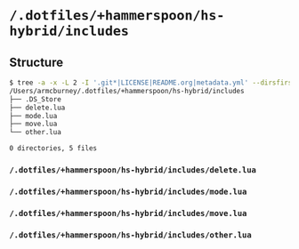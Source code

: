 * =/.dotfiles/+hammerspoon/hs-hybrid/includes=
** Structure
#+BEGIN_SRC bash
$ tree -a -x -L 2 -I '.git*|LICENSE|README.org|metadata.yml' --dirsfirst /Users/armcburney/.dotfiles/+hammerspoon/hs-hybrid/includes
/Users/armcburney/.dotfiles/+hammerspoon/hs-hybrid/includes
├── .DS_Store
├── delete.lua
├── mode.lua
├── move.lua
└── other.lua

0 directories, 5 files

#+END_SRC
*** =/.dotfiles/+hammerspoon/hs-hybrid/includes/delete.lua=
*** =/.dotfiles/+hammerspoon/hs-hybrid/includes/mode.lua=
*** =/.dotfiles/+hammerspoon/hs-hybrid/includes/move.lua=
*** =/.dotfiles/+hammerspoon/hs-hybrid/includes/other.lua=